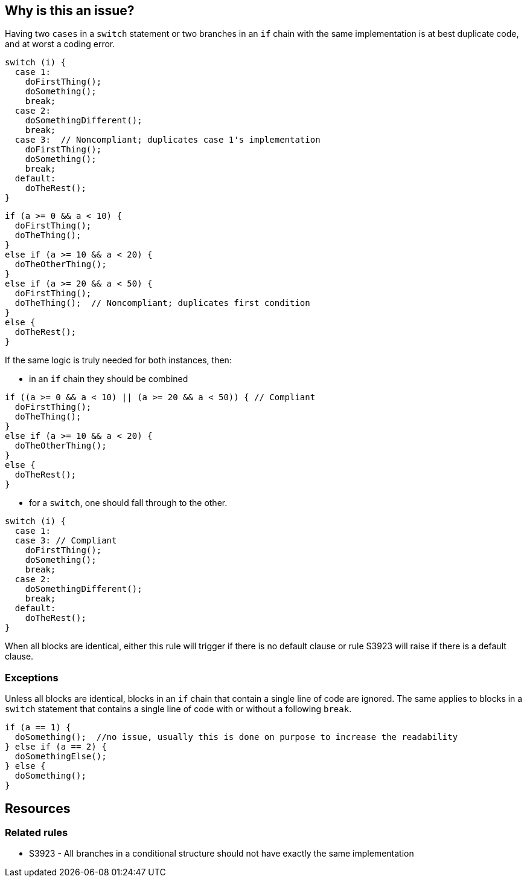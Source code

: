 == Why is this an issue?

Having two `cases` in a `switch` statement or two branches in an `if` chain with the same implementation is at best duplicate code, and at worst a coding error.

[source,java,diff-id=1,diff-type=noncompliant]
----
switch (i) {
  case 1:
    doFirstThing();
    doSomething();
    break;
  case 2:
    doSomethingDifferent();
    break;
  case 3:  // Noncompliant; duplicates case 1's implementation
    doFirstThing();
    doSomething();
    break;
  default:
    doTheRest();
}
----

[source,java,diff-id=2,diff-type=noncompliant]
----
if (a >= 0 && a < 10) {
  doFirstThing();
  doTheThing();
}
else if (a >= 10 && a < 20) {
  doTheOtherThing();
}
else if (a >= 20 && a < 50) {
  doFirstThing();
  doTheThing();  // Noncompliant; duplicates first condition
}
else {
  doTheRest();
}
----

If the same logic is truly needed for both instances, then:

* in an `if` chain they should be combined

[source,java,diff-id=2,diff-type=compliant]
----
if ((a >= 0 && a < 10) || (a >= 20 && a < 50)) { // Compliant
  doFirstThing();
  doTheThing();
}
else if (a >= 10 && a < 20) {
  doTheOtherThing();
}
else {
  doTheRest();
}
----

* for a `switch`, one should fall through to the other.

[source,java,diff-id=1,diff-type=compliant]
----
switch (i) {
  case 1:
  case 3: // Compliant
    doFirstThing();
    doSomething();
    break;
  case 2:
    doSomethingDifferent();
    break;
  default:
    doTheRest();
}
----

When all blocks are identical, either this rule will trigger if there is no default clause or rule S3923 will raise if there is a default clause.

=== Exceptions

Unless all blocks are identical, blocks in an `if` chain that contain a single line of code are ignored. The same applies to blocks in a `switch` statement that contains a single line of code with or without a following `break`.

[source,java]
----
if (a == 1) {
  doSomething();  //no issue, usually this is done on purpose to increase the readability
} else if (a == 2) {
  doSomethingElse();
} else {
  doSomething();
}
----

== Resources

=== Related rules

* S3923 - All branches in a conditional structure should not have exactly the same implementation
